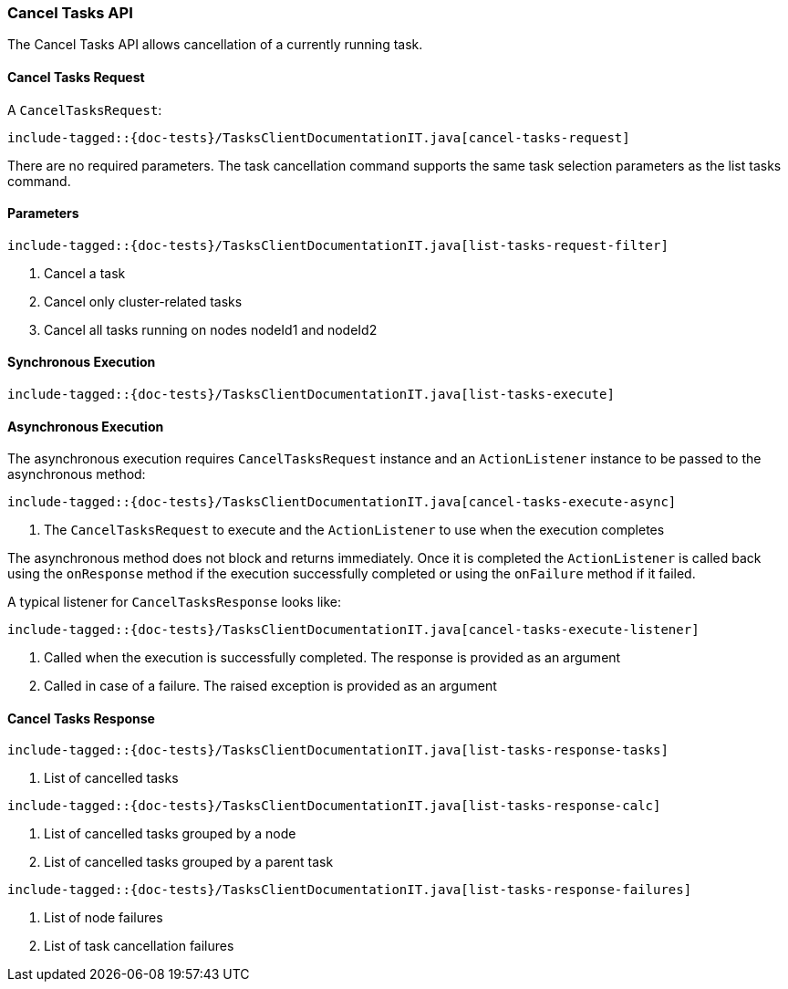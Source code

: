 [[java-rest-high-cluster-cancel-tasks]]
=== Cancel Tasks API

The Cancel Tasks API allows cancellation of a currently running task.

==== Cancel Tasks Request

A `CancelTasksRequest`:

["source","java",subs="attributes,callouts,macros"]
--------------------------------------------------
include-tagged::{doc-tests}/TasksClientDocumentationIT.java[cancel-tasks-request]
--------------------------------------------------
There are no required parameters. The task cancellation command supports the same
task selection parameters as the list tasks command.

==== Parameters

["source","java",subs="attributes,callouts,macros"]
--------------------------------------------------
include-tagged::{doc-tests}/TasksClientDocumentationIT.java[list-tasks-request-filter]
--------------------------------------------------
<1> Cancel a task
<2> Cancel only cluster-related tasks
<3> Cancel all tasks running on nodes nodeId1 and nodeId2

==== Synchronous Execution

["source","java",subs="attributes,callouts,macros"]
--------------------------------------------------
include-tagged::{doc-tests}/TasksClientDocumentationIT.java[list-tasks-execute]
--------------------------------------------------

==== Asynchronous Execution

The asynchronous execution requires `CancelTasksRequest` instance and an
`ActionListener` instance to be passed to the asynchronous method:

["source","java",subs="attributes,callouts,macros"]
--------------------------------------------------
include-tagged::{doc-tests}/TasksClientDocumentationIT.java[cancel-tasks-execute-async]
--------------------------------------------------
<1> The `CancelTasksRequest` to execute and the `ActionListener` to use
when the execution completes

The asynchronous method does not block and returns immediately. Once it is
completed the `ActionListener` is called back using the `onResponse` method
if the execution successfully completed or using the `onFailure` method if
it failed.

A typical listener for `CancelTasksResponse` looks like:

["source","java",subs="attributes,callouts,macros"]
--------------------------------------------------
include-tagged::{doc-tests}/TasksClientDocumentationIT.java[cancel-tasks-execute-listener]
--------------------------------------------------
<1> Called when the execution is successfully completed. The response is
provided as an argument
<2> Called in case of a failure. The raised exception is provided as an argument

==== Cancel Tasks Response

["source","java",subs="attributes,callouts,macros"]
--------------------------------------------------
include-tagged::{doc-tests}/TasksClientDocumentationIT.java[list-tasks-response-tasks]
--------------------------------------------------
<1> List of cancelled tasks

["source","java",subs="attributes,callouts,macros"]
--------------------------------------------------
include-tagged::{doc-tests}/TasksClientDocumentationIT.java[list-tasks-response-calc]
--------------------------------------------------
<1> List of cancelled tasks grouped by a node
<2> List of cancelled tasks grouped by a parent task

["source","java",subs="attributes,callouts,macros"]
--------------------------------------------------
include-tagged::{doc-tests}/TasksClientDocumentationIT.java[list-tasks-response-failures]
--------------------------------------------------
<1> List of node failures
<2> List of task cancellation failures

